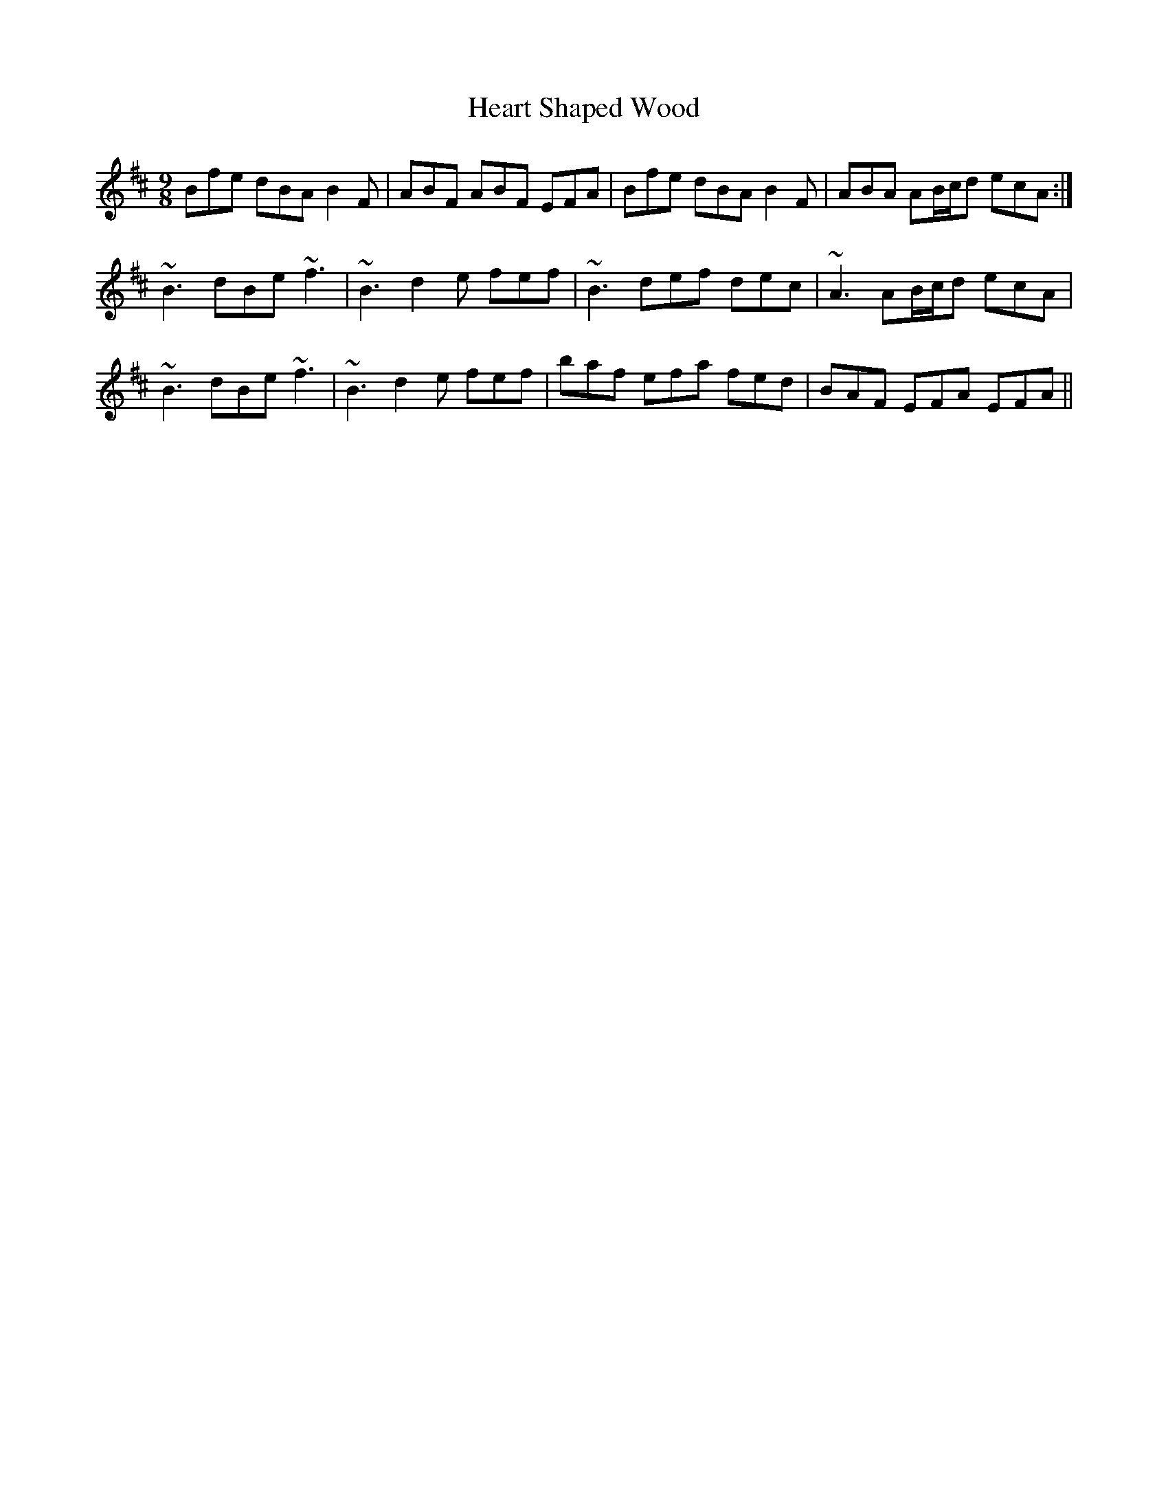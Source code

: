 X: 17022
T: Heart Shaped Wood
R: slip jig
M: 9/8
K: Bminor
Bfe dBA B2F|ABF ABF EFA|Bfe dBA B2F|ABA AB/c/d ecA:|
~B3 dBe ~f3|~B3 d2e fef|~B3 def dec|~A3 AB/c/d ecA|
~B3 dBe ~f3|~B3 d2e fef|baf efa fed|BAF EFA EFA||

